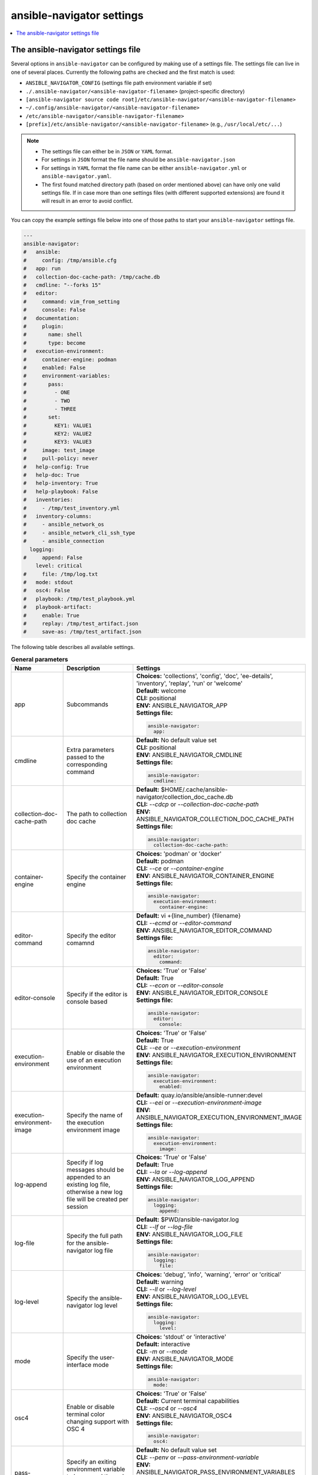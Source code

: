 .. _configuring_ansible_navigator:

*****************************
ansible-navigator settings
*****************************

.. contents::
   :local:

The ansible-navigator settings file
========================================

Several options in ``ansible-navigator`` can be configured by making use of a
settings file. The settings file can live in one of several places.
Currently the following paths are checked and the first match is used:

- ``ANSIBLE_NAVIGATOR_CONFIG`` (settings file path environment variable if set)
- ``./.ansible-navigator/<ansible-navigator-filename>`` (project-specific directory)
- ``[ansible-navigator source code root]/etc/ansible-navigator/<ansible-navigator-filename>``
- ``~/.config/ansible-navigator/<ansible-navigator-filename>``
- ``/etc/ansible-navigator/<ansible-navigator-filename>``
- ``[prefix]/etc/ansible-navigator/<ansible-navigator-filename>`` (e.g., ``/usr/local/etc/...``)

.. note::
    - The settings file can either be in ``JSON`` or ``YAML`` format.
    - For settings in ``JSON`` format the file name should be ``ansible-navigator.json``
    - For settings in ``YAML`` format the file name can be either ``ansible-navigator.yml``
      or ``ansible-navigator.yaml``.
    - The first found matched directory path (based on order mentioned above) can have only one
      valid settings file. If in case more than one settings files (with different
      supported extensions) are found it will result in an error to avoid conflict.

You can copy the example settings file below into one of those paths to start your ``ansible-navigator`` settings file.

..
  start-settings-sample
.. code-block:: yaml

    ---
    ansible-navigator:
    #   ansible:
    #     config: /tmp/ansible.cfg
    #   app: run
    #   collection-doc-cache-path: /tmp/cache.db
    #   cmdline: "--forks 15"
    #   editor:
    #     command: vim_from_setting
    #     console: False
    #   documentation:
    #     plugin:
    #       name: shell
    #       type: become
    #   execution-environment:
    #     container-engine: podman
    #     enabled: False
    #     environment-variables:
    #       pass:
    #         - ONE
    #         - TWO
    #         - THREE
    #       set:
    #         KEY1: VALUE1
    #         KEY2: VALUE2
    #         KEY3: VALUE3
    #     image: test_image
    #     pull-policy: never
    #   help-config: True
    #   help-doc: True
    #   help-inventory: True
    #   help-playbook: False
    #   inventories:
    #     - /tmp/test_inventory.yml
    #   inventory-columns:
    #     - ansible_network_os
    #     - ansible_network_cli_ssh_type
    #     - ansible_connection
      logging:
    #     append: False
        level: critical
    #     file: /tmp/log.txt
    #   mode: stdout
    #   osc4: False
    #   playbook: /tmp/test_playbook.yml
    #   playbook-artifact: 
    #     enable: True
    #     replay: /tmp/test_artifact.json
    #     save-as: /tmp/test_artifact.json
..
  end-settings-sample


The following table describes all available settings.

..
  start-parameters-tables
.. list-table:: **General parameters**
  :widths: 2 3 5
  :header-rows: 1

  * - Name
    - Description
    - Settings
  * - app
    - Subcommands
    - | **Choices:** 'collections', 'config', 'doc', 'ee-details', 'inventory', 'replay', 'run' or 'welcome'
      | **Default:** welcome
      | **CLI:** positional
      | **ENV:** ANSIBLE_NAVIGATOR_APP
      | **Settings file:**

      .. code-block:: yaml

            ansible-navigator:
              app:

  * - cmdline
    - Extra parameters passed to the corresponding command
    - | **Default:** No default value set
      | **CLI:** positional
      | **ENV:** ANSIBLE_NAVIGATOR_CMDLINE
      | **Settings file:**

      .. code-block:: yaml

            ansible-navigator:
              cmdline:

  * - collection-doc-cache-path
    - The path to collection doc cache
    - | **Default:** $HOME/.cache/ansible-navigator/collection_doc_cache.db
      | **CLI:** `--cdcp` or `--collection-doc-cache-path`
      | **ENV:** ANSIBLE_NAVIGATOR_COLLECTION_DOC_CACHE_PATH
      | **Settings file:**

      .. code-block:: yaml

            ansible-navigator:
              collection-doc-cache-path:

  * - container-engine
    - Specify the container engine
    - | **Choices:** 'podman' or 'docker'
      | **Default:** podman
      | **CLI:** `--ce` or `--container-engine`
      | **ENV:** ANSIBLE_NAVIGATOR_CONTAINER_ENGINE
      | **Settings file:**

      .. code-block:: yaml

            ansible-navigator:
              execution-environment:
                container-engine:

  * - editor-command
    - Specify the editor comamnd
    - | **Default:** vi +{line_number} {filename}
      | **CLI:** `--ecmd` or `--editor-command`
      | **ENV:** ANSIBLE_NAVIGATOR_EDITOR_COMMAND
      | **Settings file:**

      .. code-block:: yaml

            ansible-navigator:
              editor:
                command:

  * - editor-console
    - Specify if the editor is console based
    - | **Choices:** 'True' or 'False'
      | **Default:** True
      | **CLI:** `--econ` or `--editor-console`
      | **ENV:** ANSIBLE_NAVIGATOR_EDITOR_CONSOLE
      | **Settings file:**

      .. code-block:: yaml

            ansible-navigator:
              editor:
                console:

  * - execution-environment
    - Enable or disable the use of an execution environment
    - | **Choices:** 'True' or 'False'
      | **Default:** True
      | **CLI:** `--ee` or `--execution-environment`
      | **ENV:** ANSIBLE_NAVIGATOR_EXECUTION_ENVIRONMENT
      | **Settings file:**

      .. code-block:: yaml

            ansible-navigator:
              execution-environment:
                enabled:

  * - execution-environment-image
    - Specify the name of the execution environment image
    - | **Default:** quay.io/ansible/ansible-runner:devel
      | **CLI:** `--eei` or `--execution-environment-image`
      | **ENV:** ANSIBLE_NAVIGATOR_EXECUTION_ENVIRONMENT_IMAGE
      | **Settings file:**

      .. code-block:: yaml

            ansible-navigator:
              execution-environment:
                image:

  * - log-append
    - Specify if log messages should be appended to an existing log file, otherwise a new log file will be created per session
    - | **Choices:** 'True' or 'False'
      | **Default:** True
      | **CLI:** `--la` or `--log-append`
      | **ENV:** ANSIBLE_NAVIGATOR_LOG_APPEND
      | **Settings file:**

      .. code-block:: yaml

            ansible-navigator:
              logging:
                append:

  * - log-file
    - Specify the full path for the ansible-navigator log file
    - | **Default:** $PWD/ansible-navigator.log
      | **CLI:** `--lf` or `--log-file`
      | **ENV:** ANSIBLE_NAVIGATOR_LOG_FILE
      | **Settings file:**

      .. code-block:: yaml

            ansible-navigator:
              logging:
                file:

  * - log-level
    - Specify the ansible-navigator log level
    - | **Choices:** 'debug', 'info', 'warning', 'error' or 'critical'
      | **Default:** warning
      | **CLI:** `--ll` or `--log-level`
      | **ENV:** ANSIBLE_NAVIGATOR_LOG_LEVEL
      | **Settings file:**

      .. code-block:: yaml

            ansible-navigator:
              logging:
                level:

  * - mode
    - Specify the user-interface mode
    - | **Choices:** 'stdout' or 'interactive'
      | **Default:** interactive
      | **CLI:** `-m` or `--mode`
      | **ENV:** ANSIBLE_NAVIGATOR_MODE
      | **Settings file:**

      .. code-block:: yaml

            ansible-navigator:
              mode:

  * - osc4
    - Enable or disable terminal color changing support with OSC 4
    - | **Choices:** 'True' or 'False'
      | **Default:** Current terminal capabilities
      | **CLI:** `--osc4` or `--osc4`
      | **ENV:** ANSIBLE_NAVIGATOR_OSC4
      | **Settings file:**

      .. code-block:: yaml

            ansible-navigator:
              osc4:

  * - pass-environment-variable
    - Specify an exiting environment variable to be passed through to and set within the execution enviroment (--penv MY_VAR)
    - | **Default:** No default value set
      | **CLI:** `--penv` or `--pass-environment-variable`
      | **ENV:** ANSIBLE_NAVIGATOR_PASS_ENVIRONMENT_VARIABLES
      | **Settings file:**

      .. code-block:: yaml

            ansible-navigator:
              execution-environment:
                environment-variables:
                  pass:

  * - pull-policy
    - Specify the image pull policy. always:Always pull the image, missing:Pull if not locally available, never:Never pull the image, tag:if the image tag is 'latest', always pull the image, otherwise pull if not locally available
    - | **Choices:** 'always', 'missing', 'never' or 'tag'
      | **Default:** tag
      | **CLI:** `--pp` or `--pull-policy`
      | **ENV:** ANSIBLE_NAVIGATOR_PULL_POLICY
      | **Settings file:**

      .. code-block:: yaml

            ansible-navigator:
              execution-environment:
                pull-policy:

  * - set-environment-variable
    - Specify an environment variable and a value to be set within the execution enviroment (--senv MY_VAR=42)
    - | **Default:** No default value set
      | **CLI:** `--senv` or `--set-environment-variable`
      | **ENV:** ANSIBLE_NAVIGATOR_SET_ENVIRONMENT_VARIABLES
      | **Settings file:**

      .. code-block:: yaml

            ansible-navigator:
              execution-environment:
                environment-variables:
                  set:


|
|

.. list-table:: **Subcommand: config**
  :widths: 2 3 5
  :header-rows: 1

  * - Name
    - Description
    - Settings
  * - config
    - Specify the path to the ansible configuration file
    - | **Default:** No default value set
      | **CLI:** `-c` or `--config`
      | **ENV:** ANSIBLE_CONFIG
      | **Settings file:**

      .. code-block:: yaml

            ansible-navigator:
              ansible:
                config:

  * - help-config
    - Help options for ansible-config command in stdout mode
    - | **Choices:** 'True' or 'False'
      | **Default:** False
      | **CLI:** `--hc` or `--help-config`
      | **ENV:** ANSIBLE_NAVIGATOR_HELP_CONFIG
      | **Settings file:**

      .. code-block:: yaml

            ansible-navigator:
              help-config:


|

.. list-table:: **Subcommand: doc**
  :widths: 2 3 5
  :header-rows: 1

  * - Name
    - Description
    - Settings
  * - help-doc
    - Help options for ansible-doc command in stdout mode
    - | **Choices:** 'True' or 'False'
      | **Default:** False
      | **CLI:** `--hd` or `--help-doc`
      | **ENV:** ANSIBLE_NAVIGATOR_HELP_DOC
      | **Settings file:**

      .. code-block:: yaml

            ansible-navigator:
              help-doc:

  * - plugin-name
    - Specify the plugin name
    - | **Default:** No default value set
      | **CLI:** positional
      | **ENV:** ANSIBLE_NAVIGATOR_PLUGIN_NAME
      | **Settings file:**

      .. code-block:: yaml

            ansible-navigator:
              documentation:
                plugin:
                  name:

  * - plugin-type
    - Specify the plugin type, 'become', 'cache', 'callback', 'cliconf', 'connection', 'httpapi', 'inventory', 'lookup', 'module', 'netconf', 'shell', 'strategy' or 'vars'
    - | **Choices:** 'become', 'cache', 'callback', 'cliconf', 'connection', 'httpapi', 'inventory', 'lookup', 'module', 'netconf', 'shell', 'strategy' or 'vars'
      | **Default:** module
      | **CLI:** `-t` or `----type`
      | **ENV:** ANSIBLE_NAVIGATOR_PLUGIN_TYPE
      | **Settings file:**

      .. code-block:: yaml

            ansible-navigator:
              documentation:
                plugin:
                  type:


|

.. list-table:: **Subcommand: inventory**
  :widths: 2 3 5
  :header-rows: 1

  * - Name
    - Description
    - Settings
  * - help-inventory
    - Help options for ansible-inventory command in stdout mode
    - | **Choices:** 'True' or 'False'
      | **Default:** False
      | **CLI:** `--hi` or `--help-inventory`
      | **ENV:** ANSIBLE_NAVIGATOR_HELP_INVENTORY
      | **Settings file:**

      .. code-block:: yaml

            ansible-navigator:
              help-inventory:

  * - inventory
    - Specify an inventory file path or comma separated host list
    - | **Default:** No default value set
      | **CLI:** `-i` or `--inventory`
      | **ENV:** ANSIBLE_NAVIGATOR_INVENTORIES
      | **Settings file:**

      .. code-block:: yaml

            ansible-navigator:
              inventories:

  * - inventory-column
    - Specify a host attribute to show in the inventory view
    - | **Default:** No default value set
      | **CLI:** `--ic` or `--inventory-column`
      | **ENV:** ANSIBLE_NAVIGATOR_INVENTORY_COLUMNS
      | **Settings file:**

      .. code-block:: yaml

            ansible-navigator:
              inventory-columns:


|

.. list-table:: **Subcommand: replay**
  :widths: 2 3 5
  :header-rows: 1

  * - Name
    - Description
    - Settings
  * - playbook-artifact-replay
    - Specify the path for the playbook artifact to replay
    - | **Default:** No default value set
      | **CLI:** positional
      | **ENV:** ANSIBLE_NAVIGATOR_PLAYBOOK_ARTIFACT_REPLAY
      | **Settings file:**

      .. code-block:: yaml

            ansible-navigator:
              playbook-artifact:
                replay:


|

.. list-table:: **Subcommand: run**
  :widths: 2 3 5
  :header-rows: 1

  * - Name
    - Description
    - Settings
  * - help-playbook
    - Help options for ansible-playbook command in stdout mode
    - | **Choices:** 'True' or 'False'
      | **Default:** False
      | **CLI:** `--hp` or `--help-playbook`
      | **ENV:** ANSIBLE_NAVIGATOR_HELP_PLAYBOOK
      | **Settings file:**

      .. code-block:: yaml

            ansible-navigator:
              help-playbook:

  * - inventory
    - Specify an inventory file path or comma separated host list
    - | **Default:** No default value set
      | **CLI:** `-i` or `--inventory`
      | **ENV:** ANSIBLE_NAVIGATOR_INVENTORIES
      | **Settings file:**

      .. code-block:: yaml

            ansible-navigator:
              inventories:

  * - inventory-column
    - Specify a host attribute to show in the inventory view
    - | **Default:** No default value set
      | **CLI:** `--ic` or `--inventory-column`
      | **ENV:** ANSIBLE_NAVIGATOR_INVENTORY_COLUMNS
      | **Settings file:**

      .. code-block:: yaml

            ansible-navigator:
              inventory-columns:

  * - playbook
    - Specify the playbook name
    - | **Default:** No default value set
      | **CLI:** positional
      | **ENV:** ANSIBLE_NAVIGATOR_PLAYBOOK
      | **Settings file:**

      .. code-block:: yaml

            ansible-navigator:
              playbook:

  * - playbook-artifact-enable
    - Enable or disable the creation of artifacts for completed playbooks
    - | **Choices:** 'True' or 'False'
      | **Default:** True
      | **CLI:** `--pae` or `--playbook-artifact-enable`
      | **ENV:** ANSIBLE_NAVIGATOR_PLAYBOOK_ARTIFACT_ENABLE
      | **Settings file:**

      .. code-block:: yaml

            ansible-navigator:
              playbook-artifact:
                enable:

  * - playbook-artifact-save-as
    - Specify the name for artifacts created from completed playbooks
    - | **Default:** {playbook_dir}/{playbook_name}-artifact-{ts_utc}.json
      | **CLI:** `--pas` or `--playbook-artifact-save-as`
      | **ENV:** ANSIBLE_NAVIGATOR_PLAYBOOK_ARTIFACT_SAVE_AS
      | **Settings file:**

      .. code-block:: yaml

            ansible-navigator:
              playbook-artifact:
                save-as:


|

..
  end-parameters-tables
